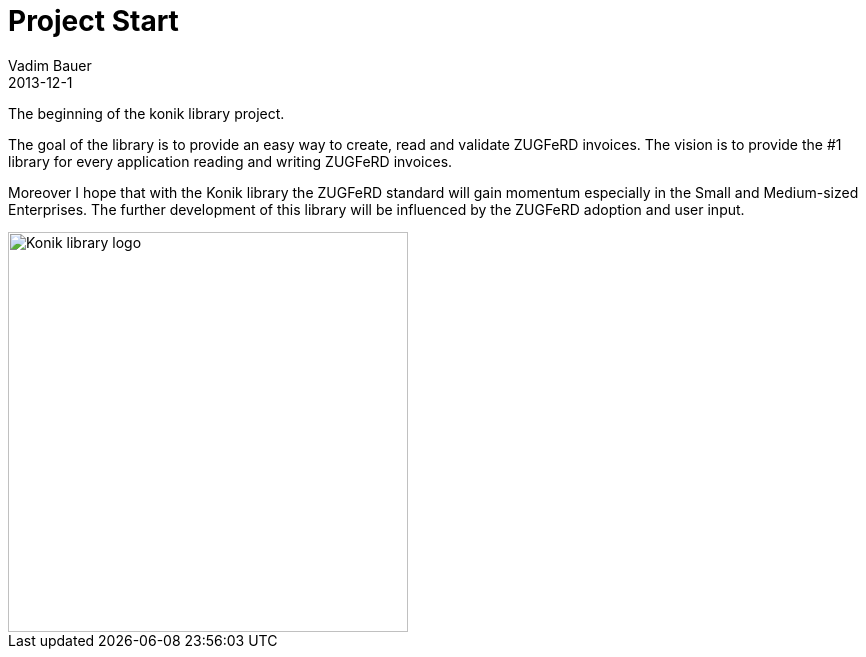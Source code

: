 = Project Start
Vadim Bauer
2013-12-1
:jbake-type: post
:jbake-status: published
:jbake-tags: on our own
:abbreviation: The beginning of the konik library project.
:idprefix:


The beginning of the konik library project.


The goal of the library is to provide an easy way to create, read and validate ZUGFeRD invoices. 
The vision is to provide the #1 library for every application reading and writing ZUGFeRD invoices.

Moreover I hope that with the Konik library the ZUGFeRD standard will gain momentum especially in the Small and Medium-sized Enterprises. 
The further development of this library will be influenced by the ZUGFeRD adoption and user input.


image::/img/konik-logo-on-white-bg.png["Konik library logo",400,alt="Konik library logo",role="text-center"]


